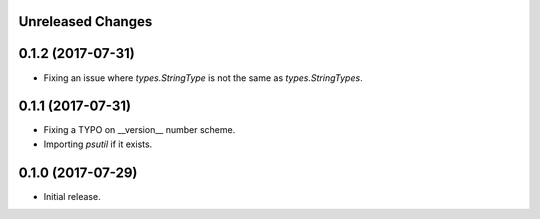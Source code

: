 .. :changelog:

.. Unreleased Changes

Unreleased Changes
------------------

0.1.2 (2017-07-31)
------------------
* Fixing an issue where `types.StringType` is not the same as `types.StringTypes`.

0.1.1 (2017-07-31)
------------------
* Fixing a TYPO on __version__ number scheme.
* Importing `psutil` if it exists.

0.1.0 (2017-07-29)
------------------
* Initial release.
